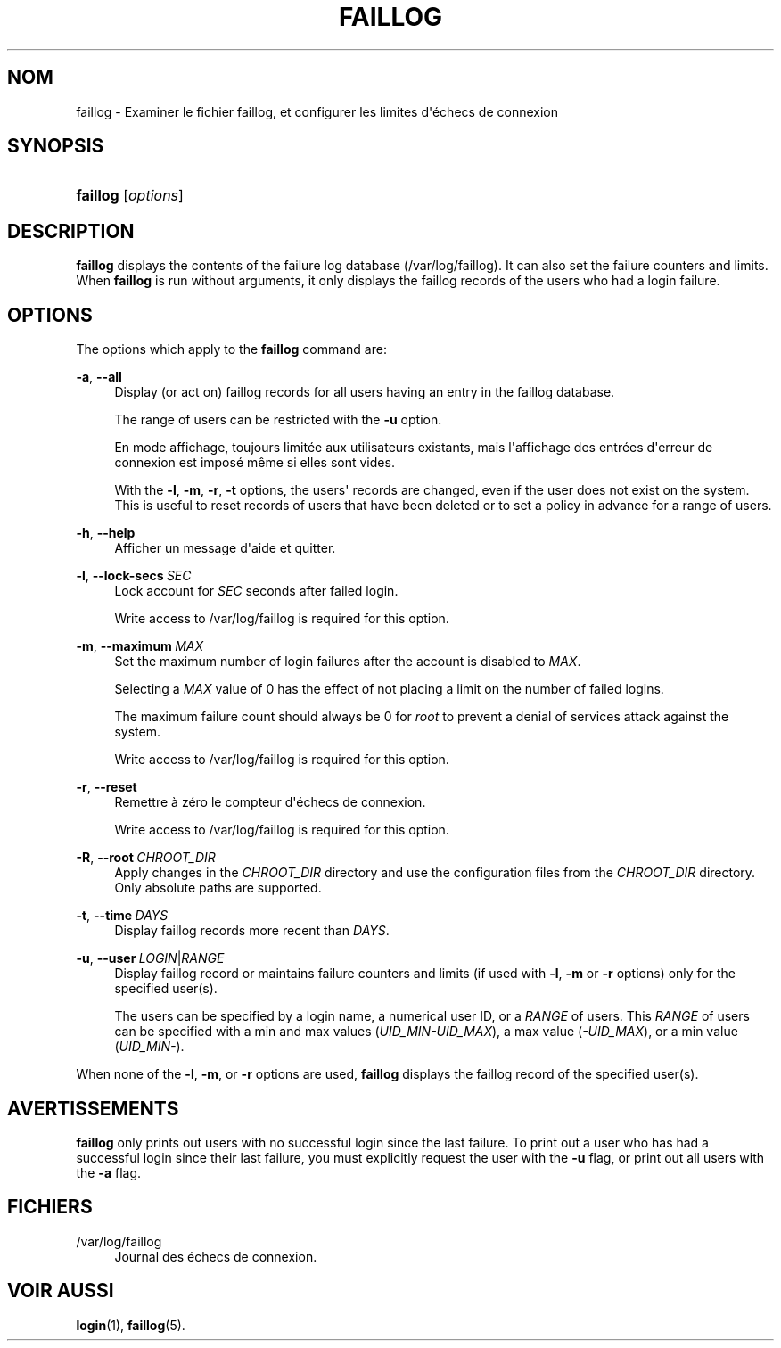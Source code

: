 '\" t
.\"     Title: faillog
.\"    Author: Julianne Frances Haugh
.\" Generator: DocBook XSL Stylesheets vsnapshot <http://docbook.sf.net/>
.\"      Date: 18/08/2022
.\"    Manual: Commandes de gestion du syst\(`eme
.\"    Source: shadow-utils 4.12.2
.\"  Language: French
.\"
.TH "FAILLOG" "8" "18/08/2022" "shadow\-utils 4\&.12\&.2" "Commandes de gestion du syst\(`em"
.\" -----------------------------------------------------------------
.\" * Define some portability stuff
.\" -----------------------------------------------------------------
.\" ~~~~~~~~~~~~~~~~~~~~~~~~~~~~~~~~~~~~~~~~~~~~~~~~~~~~~~~~~~~~~~~~~
.\" http://bugs.debian.org/507673
.\" http://lists.gnu.org/archive/html/groff/2009-02/msg00013.html
.\" ~~~~~~~~~~~~~~~~~~~~~~~~~~~~~~~~~~~~~~~~~~~~~~~~~~~~~~~~~~~~~~~~~
.ie \n(.g .ds Aq \(aq
.el       .ds Aq '
.\" -----------------------------------------------------------------
.\" * set default formatting
.\" -----------------------------------------------------------------
.\" disable hyphenation
.nh
.\" disable justification (adjust text to left margin only)
.ad l
.\" -----------------------------------------------------------------
.\" * MAIN CONTENT STARTS HERE *
.\" -----------------------------------------------------------------
.SH "NOM"
faillog \- Examiner le fichier faillog, et configurer les limites d\*(Aq\('echecs de connexion
.SH "SYNOPSIS"
.HP \w'\fBfaillog\fR\ 'u
\fBfaillog\fR [\fIoptions\fR]
.SH "DESCRIPTION"
.PP
\fBfaillog\fR
displays the contents of the failure log database (/var/log/faillog)\&. It can also set the failure counters and limits\&. When
\fBfaillog\fR
is run without arguments, it only displays the faillog records of the users who had a login failure\&.
.SH "OPTIONS"
.PP
The options which apply to the
\fBfaillog\fR
command are:
.PP
\fB\-a\fR, \fB\-\-all\fR
.RS 4
Display (or act on) faillog records for all users having an entry in the
faillog
database\&.
.sp
The range of users can be restricted with the
\fB\-u\fR
option\&.
.sp
En mode affichage, toujours limit\('ee aux utilisateurs existants, mais l\*(Aqaffichage des entr\('ees d\*(Aqerreur de connexion est impos\('e m\(^eme si elles sont vides\&.
.sp
With the
\fB\-l\fR,
\fB\-m\fR,
\fB\-r\fR,
\fB\-t\fR
options, the users\*(Aq records are changed, even if the user does not exist on the system\&. This is useful to reset records of users that have been deleted or to set a policy in advance for a range of users\&.
.RE
.PP
\fB\-h\fR, \fB\-\-help\fR
.RS 4
Afficher un message d\*(Aqaide et quitter\&.
.RE
.PP
\fB\-l\fR, \fB\-\-lock\-secs\fR\ \&\fISEC\fR
.RS 4
Lock account for
\fISEC\fR
seconds after failed login\&.
.sp
Write access to
/var/log/faillog
is required for this option\&.
.RE
.PP
\fB\-m\fR, \fB\-\-maximum\fR\ \&\fIMAX\fR
.RS 4
Set the maximum number of login failures after the account is disabled to
\fIMAX\fR\&.
.sp
Selecting a
\fIMAX\fR
value of 0 has the effect of not placing a limit on the number of failed logins\&.
.sp
The maximum failure count should always be 0 for
\fIroot\fR
to prevent a denial of services attack against the system\&.
.sp
Write access to
/var/log/faillog
is required for this option\&.
.RE
.PP
\fB\-r\fR, \fB\-\-reset\fR
.RS 4
Remettre \(`a z\('ero le compteur d\*(Aq\('echecs de connexion\&.
.sp
Write access to
/var/log/faillog
is required for this option\&.
.RE
.PP
\fB\-R\fR, \fB\-\-root\fR\ \&\fICHROOT_DIR\fR
.RS 4
Apply changes in the
\fICHROOT_DIR\fR
directory and use the configuration files from the
\fICHROOT_DIR\fR
directory\&. Only absolute paths are supported\&.
.RE
.PP
\fB\-t\fR, \fB\-\-time\fR\ \&\fIDAYS\fR
.RS 4
Display faillog records more recent than
\fIDAYS\fR\&.
.RE
.PP
\fB\-u\fR, \fB\-\-user\fR\ \&\fILOGIN\fR|\fIRANGE\fR
.RS 4
Display faillog record or maintains failure counters and limits (if used with
\fB\-l\fR,
\fB\-m\fR
or
\fB\-r\fR
options) only for the specified user(s)\&.
.sp
The users can be specified by a login name, a numerical user ID, or a
\fIRANGE\fR
of users\&. This
\fIRANGE\fR
of users can be specified with a min and max values (\fIUID_MIN\-UID_MAX\fR), a max value (\fI\-UID_MAX\fR), or a min value (\fIUID_MIN\-\fR)\&.
.RE
.PP
When none of the
\fB\-l\fR,
\fB\-m\fR, or
\fB\-r\fR
options are used,
\fBfaillog\fR
displays the faillog record of the specified user(s)\&.
.SH "AVERTISSEMENTS"
.PP
\fBfaillog\fR
only prints out users with no successful login since the last failure\&. To print out a user who has had a successful login since their last failure, you must explicitly request the user with the
\fB\-u\fR
flag, or print out all users with the
\fB\-a\fR
flag\&.
.SH "FICHIERS"
.PP
/var/log/faillog
.RS 4
Journal des \('echecs de connexion\&.
.RE
.SH "VOIR AUSSI"
.PP
\fBlogin\fR(1),
\fBfaillog\fR(5)\&.
